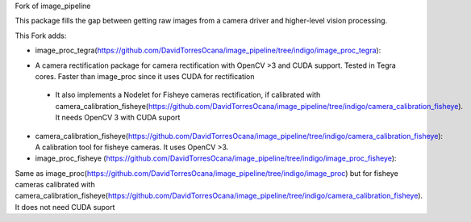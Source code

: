 Fork of image_pipeline


.. image:: https://travis-ci.org/ros-perception/image_pipeline.svg?branch=indigo
    :target: https://travis-ci.org/ros-perception/image_pipeline

This package fills the gap between getting raw images from a camera driver and higher-level vision processing.

This Fork adds:

* image_proc_tegra(https://github.com/DavidTorresOcana/image_pipeline/tree/indigo/image_proc_tegra):
- A camera rectification package for camera rectification with OpenCV >3 and CUDA support. Tested in Tegra cores. Faster than image_proc since it uses CUDA for rectification
 - It also implements a Nodelet for Fisheye cameras rectification, if calibrated with camera_calibration_fisheye(https://github.com/DavidTorresOcana/image_pipeline/tree/indigo/camera_calibration_fisheye). It needs OpenCV 3 with CUDA suport
 
* camera_calibration_fisheye(https://github.com/DavidTorresOcana/image_pipeline/tree/indigo/camera_calibration_fisheye): A calibration tool for fisheye cameras. It uses OpenCV >3.

* image_proc_fisheye (https://github.com/DavidTorresOcana/image_pipeline/tree/indigo/image_proc_fisheye):
Same as image_proc(https://github.com/DavidTorresOcana/image_pipeline/tree/indigo/image_proc) but for fisheye cameras calibrated with camera_calibration_fisheye(https://github.com/DavidTorresOcana/image_pipeline/tree/indigo/camera_calibration_fisheye). It does not need CUDA suport


